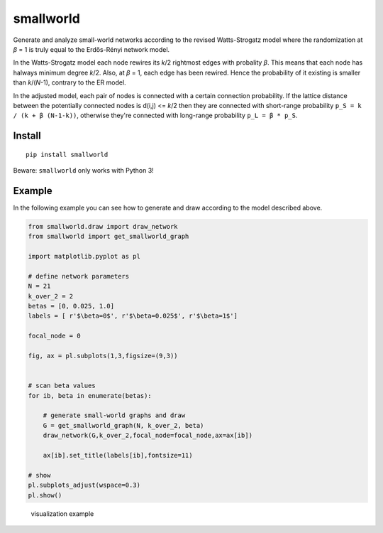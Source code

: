 smallworld
==========

Generate and analyze small-world networks according to the revised
Watts-Strogatz model where the randomization at *β* = 1 is truly equal to the Erdős-Rényi network model.

In the Watts-Strogatz model each node rewires its *k*/2
rightmost edges with probality *β*. This means that each node has halways
minimum degree *k*/2. Also, at *β* = 1, each edge has been rewired.
Hence the probability of it existing is smaller than *k*/(*N*-1), contrary to the ER model.

In the adjusted model, each pair of nodes is connected with a certain
connection probability. If the lattice distance between the potentially
connected nodes is d(i,j) <= *k*/2 then they are connected with
short-range probability ``p_S = k / (k + β (N-1-k))``, otherwise they're
connected with long-range probability ``p_L = β * p_S``.

Install
-------

::

    pip install smallworld

Beware: ``smallworld`` only works with Python 3!

Example
-------

In the following example you can see how to generate and draw according
to the model described above.

.. code:: python

    from smallworld.draw import draw_network
    from smallworld import get_smallworld_graph

    import matplotlib.pyplot as pl

    # define network parameters
    N = 21
    k_over_2 = 2
    betas = [0, 0.025, 1.0]
    labels = [ r'$\beta=0$', r'$\beta=0.025$', r'$\beta=1$']

    focal_node = 0

    fig, ax = pl.subplots(1,3,figsize=(9,3))


    # scan beta values
    for ib, beta in enumerate(betas):

        # generate small-world graphs and draw
        G = get_smallworld_graph(N, k_over_2, beta)
        draw_network(G,k_over_2,focal_node=focal_node,ax=ax[ib])

        ax[ib].set_title(labels[ib],fontsize=11)

    # show
    pl.subplots_adjust(wspace=0.3)
    pl.show()

.. figure:: https://github.com/benmaier/smallworld/raw/master/sandbox/small_worlds.png
    :alt: visualization example

    visualization example
